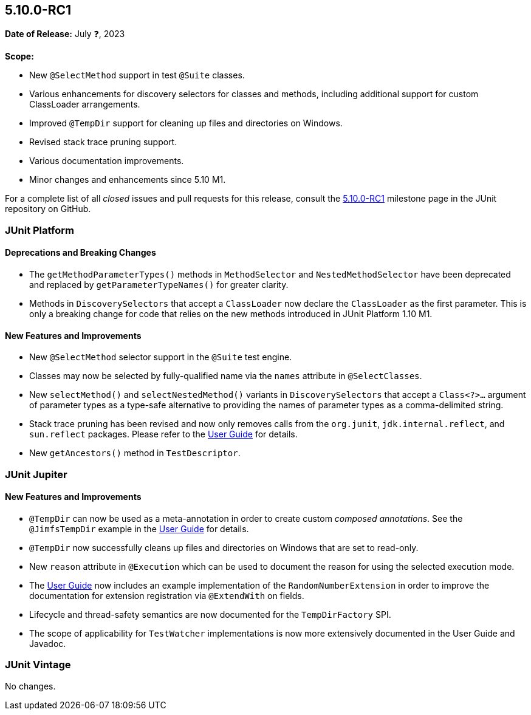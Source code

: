 [[release-notes-5.10.0-RC1]]
== 5.10.0-RC1

*Date of Release:* July ❓, 2023

*Scope:*

* New `@SelectMethod` support in test `@Suite` classes.
* Various enhancements for discovery selectors for classes and methods, including
  additional support for custom ClassLoader arrangements.
* Improved `@TempDir` support for cleaning up files and directories on Windows.
* Revised stack trace pruning support.
* Various documentation improvements.
* Minor changes and enhancements since 5.10 M1.

For a complete list of all _closed_ issues and pull requests for this release, consult the
link:{junit5-repo}+/milestone/69?closed=1+[5.10.0-RC1] milestone page in the
JUnit repository on GitHub.


[[release-notes-5.10.0-RC1-junit-platform]]
=== JUnit Platform

==== Deprecations and Breaking Changes

* The `getMethodParameterTypes()` methods in `MethodSelector` and `NestedMethodSelector`
  have been deprecated and replaced by `getParameterTypeNames()` for greater clarity.
* Methods in `DiscoverySelectors` that accept a `ClassLoader` now declare the
  `ClassLoader` as the first parameter. This is only a breaking change for code that
  relies on the new methods introduced in JUnit Platform 1.10 M1.

==== New Features and Improvements

* New `@SelectMethod` selector support in the `@Suite` test engine.
* Classes may now be selected by fully-qualified name via the `names` attribute in
  `@SelectClasses`.
* New `selectMethod()` and `selectNestedMethod()` variants in `DiscoverySelectors` that
  accept a `Class<?>...` argument of parameter types as a type-safe alternative to
  providing the names of parameter types as a comma-delimited string.
* Stack trace pruning has been revised and now only removes calls from the `org.junit`,
  `jdk.internal.reflect`, and `sun.reflect` packages. Please refer to the
  <<../user-guide/index.adoc#stacktrace-pruning, User Guide>> for details.
* New `getAncestors()` method in `TestDescriptor`.


[[release-notes-5.10.0-RC1-junit-jupiter]]
=== JUnit Jupiter

==== New Features and Improvements

* `@TempDir` can now be used as a meta-annotation in order to create custom _composed
  annotations_. See the `@JimfsTempDir` example in the
  <<../user-guide/index.adoc#writing-tests-built-in-extensions-TempDirectory, User Guide>>
  for details.
* `@TempDir` now successfully cleans up files and directories on Windows that are set to
  read-only.
* New `reason` attribute in `@Execution` which can be used to document the reason for
  using the selected execution mode.
* The <<../user-guide/index.adoc#extensions-RandomNumberExtension, User Guide>> now
  includes an example implementation of the `RandomNumberExtension` in order to improve
  the documentation for extension registration via `@ExtendWith` on fields.
* Lifecycle and thread-safety semantics are now documented for the `TempDirFactory` SPI.
* The scope of applicability for `TestWatcher` implementations is now more extensively
  documented in the User Guide and Javadoc.


[[release-notes-5.10.0-RC1-junit-vintage]]
=== JUnit Vintage

No changes.
